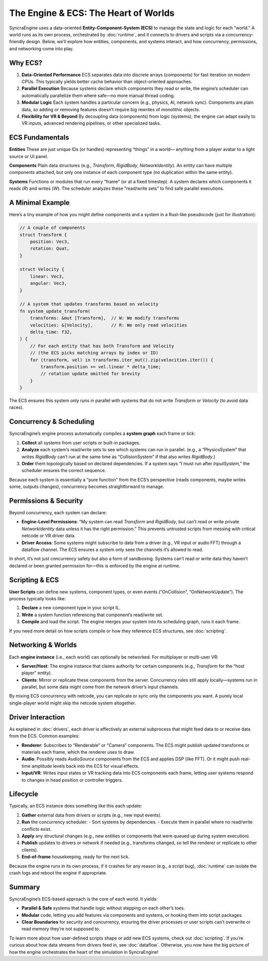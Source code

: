 ======================================
The Engine & ECS: The Heart of Worlds
======================================

SyncraEngine uses a data-oriented **Entity-Component-System (ECS)** to manage
the state and logic for each “world.” A world runs as its own process, orchestrated
by :doc:`runtime`, and it connects to drivers and scripts via a concurrency-friendly
design. Below, we’ll explore how entities, components, and systems interact, and
how concurrency, permissions, and networking come into play.

Why ECS?
--------

1. **Data-Oriented Performance**
   ECS separates data into discrete arrays (components) for fast iteration
   on modern CPUs. This typically yields better cache behavior than
   object-oriented approaches.

2. **Parallel Execution**
   Because systems declare which components they read or write, the engine’s
   scheduler can automatically parallelize them where safe—no more manual
   thread coding.

3. **Modular Logic**
   Each system handles a particular concern (e.g., physics, AI, network
   sync). Components are plain data, so adding or removing features doesn’t
   require big rewrites of monolithic objects.

4. **Flexibility for VR & Beyond**
   By decoupling data (components) from logic (systems), the engine can adapt
   easily to VR inputs, advanced rendering pipelines, or other specialized tasks.

ECS Fundamentals
----------------

**Entities**
These are just unique IDs (or handles) representing “things” in a world—
anything from a player avatar to a light source or UI panel.

**Components**
Plain data structures (e.g., `Transform`, `RigidBody`, `NetworkIdentity`).
An entity can have multiple components attached, but only one instance
of each component type (no duplication within the same entity).

**Systems**
Functions or modules that run every “frame” (or at a fixed timestep). A system
declares which components it reads (`R`) and writes (`W`). The scheduler
analyzes these “read/write sets” to find safe parallel executions.

A Minimal Example
-----------------

Here’s a tiny example of how you might define components and a system in a
Rust-like pseudocode (just for illustration):

.. code-block:: rust

    // A couple of components
    struct Transform {
        position: Vec3,
        rotation: Quat,
    }

    struct Velocity {
        linear: Vec3,
        angular: Vec3,
    }

    // A system that updates transforms based on velocity
    fn system_update_transform(
        transforms: &mut [Transform],  // W: We modify transforms
        velocities: &[Velocity],       // R: We only read velocities
        delta_time: f32,
    ) {
        // For each entity that has both Transform and Velocity
        // (the ECS picks matching arrays by index or ID)
        for (transform, vel) in transforms.iter_mut().zip(velocities.iter()) {
            transform.position += vel.linear * delta_time;
            // rotation update omitted for brevity
        }
    }

The ECS ensures this system only runs in parallel with systems that do not
write `Transform` or `Velocity` (to avoid data races).

Concurrency & Scheduling
------------------------

SyncraEngine’s engine process automatically compiles a **system graph** each
frame or tick:

1. **Collect** all systems from user scripts or built-in packages.
2. **Analyze** each system’s read/write sets to see which systems can run
   in parallel. (e.g., a “PhysicsSystem” that writes `RigidBody` can’t run
   at the same time as “CollisionSystem” if that also writes `RigidBody`.)
3. **Order** them topologically based on declared dependencies. If a system
   says “I must run after `InputSystem`,” the scheduler ensures the correct
   sequence.

Because each system is essentially a “pure function” from the ECS’s perspective
(reads components, maybe writes some, outputs changes), concurrency becomes
straightforward to manage.

Permissions & Security
----------------------

Beyond concurrency, each system can declare:

- **Engine-Level Permissions**: “My system can read `Transform` and `RigidBody`,
  but can’t read or write private `NetworkIdentity` data unless it has the
  right permission.” This prevents untrusted scripts from messing with
  critical netcode or VR driver data.

- **Driver Access**: Some systems might subscribe to data from a driver
  (e.g., VR input or audio FFT) through a dataflow channel. The ECS ensures
  a system only sees the channels it’s allowed to read.

In short, it’s not just concurrency safety but also a form of sandboxing.
Systems can’t read or write data they haven’t declared or been granted
permission for—this is enforced by the engine at runtime.

Scripting & ECS
---------------

**User Scripts** can define new systems, component types, or even events
(“OnCollision”, “OnNetworkUpdate”). The process typically looks like:

1. **Declare** a new component type in your script IL.
2. **Write** a system function referencing that component’s read/write set.
3. **Compile** and load the script. The engine merges your system into its
   scheduling graph, runs it each frame.

If you need more detail on how scripts compile or how they reference ECS
structures, see :doc:`scripting`.

Networking & Worlds
-------------------

Each **engine instance** (i.e., each world) can optionally be networked. For
multiplayer or multi-user VR:

- **Server/Host**: The engine instance that claims authority for certain
  components (e.g., `Transform` for the “host player” entity).
- **Clients**: Mirror or replicate these components from the server.
  Concurrency rules still apply locally—systems run in parallel, but
  some data might come from the network driver’s input channels.

By mixing ECS concurrency with netcode, you can replicate or sync only
the components you want. A purely local single-player world might skip
the netcode system altogether.

Driver Interaction
------------------

As explained in :doc:`drivers`, each driver is effectively an external
subprocess that might feed data to or receive data from the ECS. Common examples:

- **Renderer**: Subscribes to “Renderable” or “Camera” components. The
  ECS might publish updated transforms or materials each frame, which
  the renderer uses to draw.
- **Audio**: Possibly reads `AudioSource` components from the ECS and
  applies DSP (like FFT). Or it might push real-time amplitude levels
  back into the ECS for visual effects.
- **Input/VR**: Writes input states or VR tracking data into ECS components
  each frame, letting user systems respond to changes in head position
  or controller triggers.

Lifecycle
---------

Typically, an ECS instance does something like this each update:

1. **Gather** external data from drivers or scripts (e.g., new input events).
2. **Run** the concurrency scheduler:
   - Sort systems by dependencies.
   - Execute them in parallel where no read/write conflicts exist.
3. **Apply** any structural changes (e.g., new entities or components that
   were queued up during system execution).
4. **Publish** updates to drivers or network if needed (e.g., transforms changed,
   so tell the renderer or replicate to other clients).
5. **End-of-frame** housekeeping, ready for the next tick.

Because the engine runs in its own process, if it crashes for any reason
(e.g., a script bug), :doc:`runtime` can isolate the crash logs and reboot
the engine if appropriate.

Summary
-------

SyncraEngine’s ECS-based approach is the core of each world. It yields:

- **Parallel & Safe** systems that handle logic without stepping on each
  other’s toes.
- **Modular** code, letting you add features via components and systems,
  or hooking them into script packages.
- **Clear Boundaries** for security and concurrency, ensuring the driver
  processes or user scripts can’t overwrite or read memory they’re not
  supposed to.

To learn more about how user-defined scripts shape or add new ECS systems,
check out :doc:`scripting`. If you’re curious about how data streams from
drivers feed in, see :doc:`dataflow`. Otherwise, you now have the big picture
of how the engine orchestrates the heart of the simulation in SyncraEngine!

